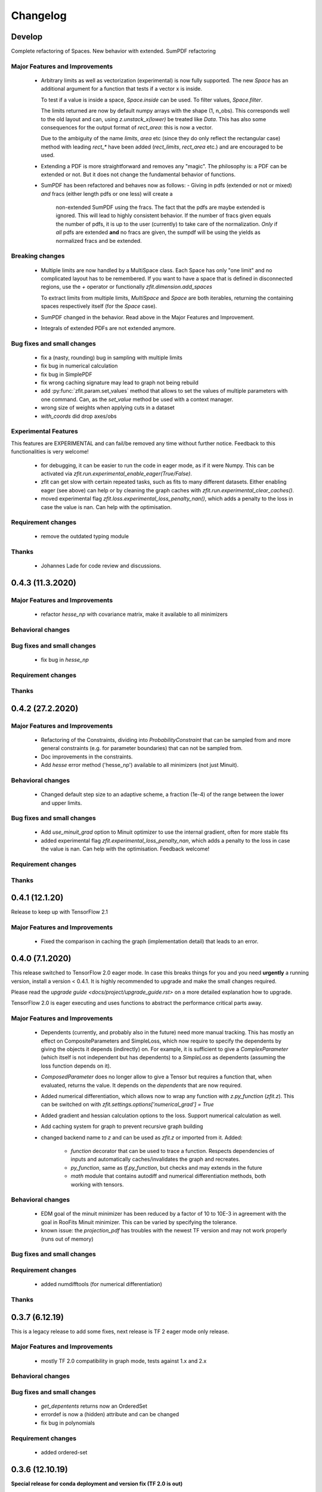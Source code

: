 *********
Changelog
*********


Develop
=======

Complete refactoring of Spaces. New behavior with extended. SumPDF refactoring



Major Features and Improvements
-------------------------------
 - Arbitrary limits as well as vectorization (experimental)
   is now fully supported. The new `Space` has an additional argument for a function that
   tests if a vector x is inside.

   To test if a value is inside a space, `Space.inside` can be used. To filter values, `Space.filter`.

   The limits returned are now by default numpy arrays with the shape (1, n_obs). This corresponds well
   to the old layout and can, using `z.unstack_x(lower)` be treated like `Data`. This has also some
   consequences for the output format of `rect_area`: this is now a vector.

   Due to the ambiguity of the name `limits`, `area` etc (since they do only reflect the rectangular case)
   method with leading `rect_*` have been added (`rect_limits`, `rect_area` etc.) and are encouraged to be used.

 - Extending a PDF is more straightforward and removes any "magic". The philosophy is: a PDF can be extended
   or not. But it does not change the fundamental behavior of functions.

 - SumPDF has been refactored and behaves now as follows:
   - Giving in pdfs (extended or not or mixed) *and* fracs (either length pdfs or one less) will create a
     non-extended SumPDF using the fracs. The fact that the pdfs are maybe extended is ignored.
     This will lead to highly consistent behavior.
     If the number of fracs given equals the number of pdfs, it is up to the user (currently) to take care of
     the normalization.
     *Only* if *all* pdfs are extended **and** no fracs are given, the sumpdf will be using the yields as
     normalized fracs and be extended.


Breaking changes
------------------
 - Multiple limits are now handled by a MultiSpace class. Each Space has only "one limit"
   and no complicated layout has to be remembered. If you want to have a space that is
   defined in disconnected regions, use the `+` operator or functionally `zfit.dimension.add_spaces`

   To extract limits from multiple limits, `MultiSpace` and `Space` are both iterables, returning
   the containing spaces respectively itself (for the `Space` case).
 - SumPDF changed in the behavior. Read above in the Major Features and Improvement.
 - Integrals of extended PDFs are not extended anymore.


Bug fixes and small changes
---------------------------
 - fix a (nasty, rounding) bug in sampling with multiple limits
 - fix bug in numerical calculation
 - fix bug in SimplePDF
 - fix wrong caching signature may lead to graph not being rebuild
 - add :py:func:`zfit.param.set_values` method that allows to set the values of multiple
   parameters with one command. Can, as the `set_value` method be used with a context manager.
 - wrong size of weights when applying cuts in a dataset
 - `with_coords` did drop axes/obs


Experimental Features
---------------------
This features are EXPERIMENTAL and can fail/be removed any time without further notice.
Feedback to this functionalities is very welcome!
 - for debugging, it can be easier to run the code in eager mode, as if it were Numpy.
   This can be activated via `zfit.run.experimental_enable_eager(True/False)`.
 - zfit can get slow with certain repeated tasks, such as fits to many different datasets.
   Either enabling eager (see above) can help or by cleaning the graph caches with
   `zfit.run.experimental_clear_caches()`.
 - moved experimental flag `zfit.loss.experimental_loss_penalty_nan()`, which adds a penalty to the loss in case the value is
   nan. Can help with the optimisation.



Requirement changes
-------------------
 - remove the outdated typing module



Thanks
------
 - Johannes Lade for code review and discussions.

0.4.3 (11.3.2020)
=================


Major Features and Improvements
-------------------------------

 - refactor `hesse_np` with covariance matrix, make it available to all minimizers

Behavioral changes
------------------


Bug fixes and small changes
---------------------------

 - fix bug in `hesse_np`


Requirement changes
-------------------


Thanks
------


0.4.2 (27.2.2020)
=================


Major Features and Improvements
-------------------------------

 - Refactoring of the Constraints, dividing into `ProbabilityConstraint` that can be
   sampled from and more general constraints (e.g. for parameter boundaries) that
   can not be sampled from.
 - Doc improvements in the constraints.
 - Add `hesse` error method ('hesse_np') available to all minimizers (not just Minuit).


Behavioral changes
------------------
 - Changed default step size to an adaptive scheme, a fraction (1e-4) of the range between the lower and upper limits.


Bug fixes and small changes
---------------------------
 - Add `use_minuit_grad` option to Minuit optimizer to use the internal gradient, often for more stable fits
 - added experimental flag `zfit.experimental_loss_penalty_nan`, which adds a penalty to the loss in case the value is
   nan. Can help with the optimisation. Feedback welcome!

Requirement changes
-------------------


Thanks
------


0.4.1 (12.1.20)
===============

Release to keep up with TensorFlow 2.1

Major Features and Improvements
-------------------------------

 - Fixed the comparison in caching the graph (implementation detail) that leads to an error.


0.4.0 (7.1.2020)
================

This release switched to TensorFlow 2.0 eager mode. In case this breaks things for you and you need **urgently**
a running version, install a version
< 0.4.1. It is highly recommended to upgrade and make the small changes required.

Please read the `upgrade guide <docs/project/upgrade_guide.rst>` on a more detailed explanation how to upgrade.

TensorFlow 2.0 is eager executing and uses functions to abstract the performance critical parts away.


Major Features and Improvements
-------------------------------
 - Dependents (currently, and probably also in the future) need more manual tracking. This has mostly
   an effect on CompositeParameters and SimpleLoss, which now require to specify the dependents by giving
   the objects it depends (indirectly) on. For example, it is sufficient to give a `ComplexParameter` (which
   itself is not independent but has dependents) to a `SimpleLoss` as dependents (assuming the loss
   function depends on it).
 - `ComposedParameter` does no longer allow to give a Tensor but requires a function that, when evaluated,
   returns the value. It depends on the `dependents` that are now required.
 - Added numerical differentiation, which allows now to wrap any function with `z.py_function` (`zfit.z`).
   This can be switched on with `zfit.settings.options['numerical_grad'] = True`
 - Added gradient and hessian calculation options to the loss. Support numerical calculation as well.
 - Add caching system for graph to prevent recursive graph building
 - changed backend name to `z` and can be used as `zfit.z` or imported from it. Added:

    - `function` decorator that can be used to trace a function. Respects dependencies of inputs and automatically
      caches/invalidates the graph and recreates.
    - `py_function`, same as `tf.py_function`, but checks and may extends in the future
    - `math` module that contains autodiff and numerical differentiation methods, both working with tensors.


Behavioral changes
------------------
 - EDM goal of the minuit minimizer has been reduced by a factor of 10 to 10E-3 in agreement with
   the goal in RooFits Minuit minimizer. This can be varied by specifying the tolerance.
 - known issue: the `projection_pdf` has troubles with the newest TF version and may not work properly (runs out of
   memory)


Bug fixes and small changes
---------------------------

Requirement changes
-------------------
 - added numdifftools (for numerical differentiation)


Thanks
------

0.3.7 (6.12.19)
================

This is a legacy release to add some fixes, next release is TF 2 eager mode only release.


Major Features and Improvements
-------------------------------
 - mostly TF 2.0 compatibility in graph mode, tests against 1.x and 2.x

Behavioral changes
------------------

Bug fixes and small changes
---------------------------
 - `get_depentents` returns now an OrderedSet
 - errordef is now a (hidden) attribute and can be changed
 - fix bug in polynomials


Requirement changes
-------------------
 - added ordered-set

0.3.6 (12.10.19)
================

**Special release for conda deployment and version fix (TF 2.0 is out)**

**This is the last release before breaking changes occur**


Major Features and Improvements
-------------------------------
 - added ConstantParameter and `zfit.param` namespace
 - Available on conda-forge

Behavioral changes
------------------
 - an implicitly created parameter with a Python numerical (e.g. when instantiating a model)
   will be converted to a ConstantParameter instead of a fixed Parameter and therefore
   cannot be set to floating later on.

Bug fixes and small changes
---------------------------
 - added native support TFP distributions for analytic sampling
 - fix Gaussian (TFP Distribution) Constraint with mixed up order of parameters

 - `from_numpy` automatically converts to default float regardless the original numpy dtype,
   `dtype` has to be used as an explicit argument


Requirement changes
-------------------
 - TensorFlow >= 1.14 is required


Thanks
------
 - Chris Burr for the conda-forge deployment


0.3.4 (30-07-19)
================

**This is the last release before breaking changes occur**

Major Features and Improvements
-------------------------------
- create `Constraint` class which allows for more fine grained control and information on the applied constraints.
- Added Polynomial models
- Improved and fixed sampling (can still be slightly biased)

Behavioral changes
------------------
None

Bug fixes and small changes
---------------------------

- fixed various small bugs

Thanks
------
for the contribution of the Constraints to Matthieu Marinangeli <matthieu.marinangeli@cern.ch>



0.3.3 (15-05-19)
================

Fixed Partial numeric integration

Bugfixes mostly, a few major fixes. Partial numeric integration works now.

Bugfixes
 - data_range cuts are now applied correctly, also in several dimensions when a subset is selected
   (which happens internally of some Functors, e.g. ProductPDF). Before, only the selected obs was respected for cuts.
 - parital integration had a wrong take on checking limits (now uses supports).


0.3.2 (01-05-19)
================

With 0.3.2, bugfixes and three changes in the API/behavior

Breaking changes
----------------
 - tfp distributions wrapping is now different with dist_kwargs allowing for non-Parameter arguments (like other dists)
 - sampling allows now for importance sampling (sampler in Model specified differently)
 - `model.sample` now also returns a tensor, being consistent with `pdf` and `integrate`

Bugfixes
--------
 - shape handling of tfp dists was "wrong" (though not producing wrong results!), fixed. TFP distributions now get a tensor with shape (nevents, nobs) instead of a list of tensors with (nevents,)

Improvements
------------
 - refactor the sampling for more flexibility and performance (less graph constructed)
 - allow to use more sophisticated importance sampling (e.g. phasespace)
 - on-the-fly normalization (experimentally) implemented with correct gradient



0.3.1 (30-04-19)
================


Minor improvements and bugfixes including:

- improved importance sampling allowing to preinstantiate objects before it's called inside the while loop
- fixing a problem with `ztf.sqrt`



0.3.0 (2019-03-20)
==================


Beta stage and first pip release


0.0.1 (2018-03-22)
==================


* First creation of the package.
